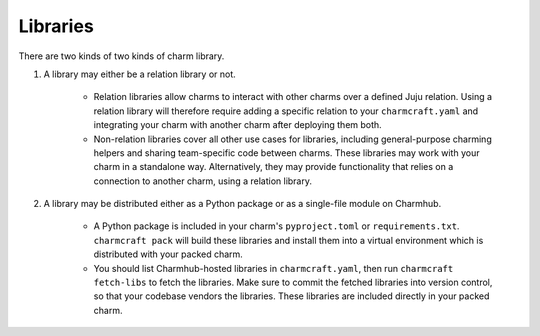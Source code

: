 Libraries
=========

There are two kinds of two kinds of charm library.

#. A library may either be a relation library or not.

    * Relation libraries allow charms to interact with other charms over a defined Juju relation. Using a relation library will therefore require adding a specific relation to your ``charmcraft.yaml`` and integrating your charm with another charm after deploying them both.

    * Non-relation libraries cover all other use cases for libraries, including general-purpose charming helpers and sharing team-specific code between charms. These libraries may work with your charm in a standalone way. Alternatively, they may provide functionality that relies on a connection to another charm, using a relation library.

#. A library may be distributed either as a Python package or as a single-file module on Charmhub.

    * A Python package is included in your charm's ``pyproject.toml`` or ``requirements.txt``. ``charmcraft pack`` will build these libraries and install them into a virtual environment which is distributed with your packed charm.

    * You should list Charmhub-hosted libraries in ``charmcraft.yaml``, then run ``charmcraft fetch-libs`` to fetch the libraries. Make sure to commit the fetched libraries into version control, so that your codebase vendors the libraries. These libraries are included directly in your packed charm.

